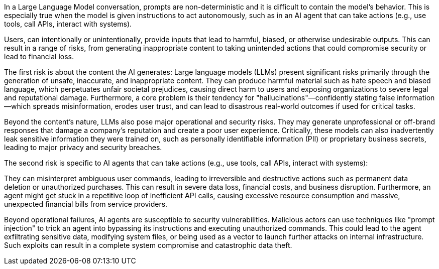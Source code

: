 In a Large Language Model conversation, prompts are non-deterministic and it is difficult
to contain the model's behavior. This is especially true when the model is given
instructions to act autonomously, such as in an AI agent that can take actions (e.g., use tools, call APIs, interact with systems).

Users, can intentionally or unintentionally, provide inputs that lead to
harmful, biased, or otherwise undesirable outputs. This can result in a range of
risks, from generating inappropriate content to taking unintended actions that
could compromise security or lead to financial loss.

The first risk is about the content the AI generates:
Large language models (LLMs) present significant risks primarily through the
generation of unsafe, inaccurate, and inappropriate content. They can produce
harmful material such as hate speech and biased language, which perpetuates
unfair societal prejudices, causing direct harm to users and exposing
organizations to severe legal and reputational damage. Furthermore, a core
problem is their tendency for "hallucinations"—confidently stating false
information—which spreads misinformation, erodes user trust, and can lead to
disastrous real-world outcomes if used for critical tasks.

Beyond the content's nature, LLMs also pose major operational and security
risks. They may generate unprofessional or off-brand responses that damage
a company's reputation and create a poor user experience. Critically, these
models can also inadvertently leak sensitive information they were trained on,
such as personally identifiable information (PII) or proprietary business
secrets, leading to major privacy and security breaches.

The second risk is specific to AI agents that can take actions (e.g., use tools, call APIs, interact with systems):

They can misinterpret ambiguous user commands, leading to irreversible and
destructive actions such as permanent data deletion or unauthorized purchases.
This can result in severe data loss, financial costs, and business disruption.
Furthermore, an agent might get stuck in a repetitive loop of inefficient API
calls, causing excessive resource consumption and massive, unexpected financial
bills from service providers.

Beyond operational failures, AI agents are susceptible to security
vulnerabilities. Malicious actors can use techniques like "prompt injection" to
trick an agent into bypassing its instructions and executing unauthorized
commands. This could lead to the agent exfiltrating sensitive data, modifying
system files, or being used as a vector to launch further attacks on internal
infrastructure. Such exploits can result in a complete system compromise and
catastrophic data theft.

